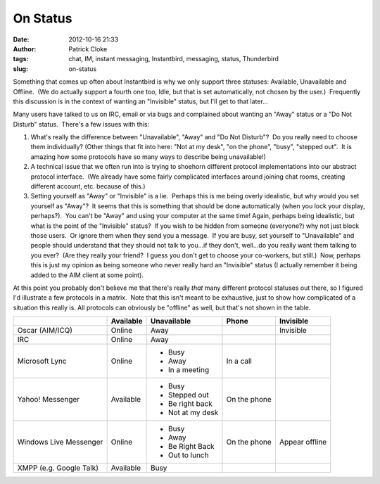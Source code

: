 On Status
#########
:date: 2012-10-16 21:33
:author: Patrick Cloke
:tags: chat, IM, instant messaging, Instantbird, messaging, status, Thunderbird
:slug: on-status

Something that comes up often about Instantbird is why we only support
three statuses: Available, Unavailable and Offline.  (We do actually
support a fourth one too, Idle, but that is set automatically, not
chosen by the user.)  Frequently this discussion is in the context of
wanting an "Invisible" status, but I'll get to that later...

Many users have talked to us on IRC, email or via bugs and complained
about wanting an "Away" status or a "Do Not Disturb" status.  There's a
few issues with this:

#. What's really the difference between "Unavailable", "Away" and "Do
   Not Disturb"?  Do you really need to choose them individually? 
   (Other things that fit into here: "Not at my desk", "on the phone",
   "busy", "stepped out".  It is amazing how some protocols have so many
   ways to describe being unavailable!)
#. A technical issue that we often run into is trying to shoehorn
   different protocol implementations into our abstract protocol
   interface.  (We already have some fairly complicated interfaces
   around joining chat rooms, creating different account, etc. because
   of this.)
#. Setting yourself as "Away" or "Invisible" is a lie.  Perhaps this is
   me being overly idealistic, but why would you set yourself as
   "Away"?  It seems that this is something that should be done
   automatically (when you lock your display, perhaps?).  You can't be
   "Away" and using your computer at the same time!
   Again, perhaps being idealistic, but what is the point of the
   "Invisible" status?  If you wish to be hidden from someone
   (everyone?) why not just block those users.  Or ignore them when they
   send you a message.  If you are busy, set yourself to "Unavailable"
   and people should understand that they should not talk to you...if
   they don't, well...do you really want them talking to you ever?  (Are
   they really your friend?  I guess you don't get to choose your
   co-workers, but still.)  Now, perhaps this is just my opinion as
   being someone who never really hard an "Invisible" status (I actually
   remember it being added to the AIM client at some point).

At this point you probably don't believe me that there's really *that*
many different protocol statuses out there, so I figured I'd illustrate
a few protocols in a matrix.  Note that this isn't meant to be
exhaustive, just to show how complicated of a situation this really is. 
All protocols can obviously be "offline" as well, but that's not shown
in the table.

+-------------------------+-----------+------------------+--------------+----------------+
|                         | Available | Unavailable      | Phone        | Invisible      |
+=========================+===========+==================+==============+================+
| Oscar (AIM/ICQ)         | Online    | Away             |              | Invisible      |
+-------------------------+-----------+------------------+--------------+----------------+
| IRC                     | Online    | Away             |              |                |
+-------------------------+-----------+------------------+--------------+----------------+
| Microsoft Lync          | Online    | * Busy           | In a call    |                |
|                         |           | * Away           |              |                |
|                         |           | * In a meeting   |              |                |
+-------------------------+-----------+------------------+--------------+----------------+
| Yahoo! Messenger        | Available | * Busy           | On the phone |                |
|                         |           | * Stepped out    |              |                |
|                         |           | * Be right back  |              |                |
|                         |           | * Not at my desk |              |                |
+-------------------------+-----------+------------------+--------------+----------------+
| Windows Live Messenger  | Online    | * Busy           | On the phone | Appear offline |
|                         |           | * Away           |              |                |
|                         |           | * Be Right Back  |              |                |
|                         |           | * Out to lunch   |              |                |
+-------------------------+-----------+------------------+--------------+----------------+
| XMPP (e.g. Google Talk) | Available | Busy             |              |                |
+-------------------------+-----------+------------------+--------------+----------------+
